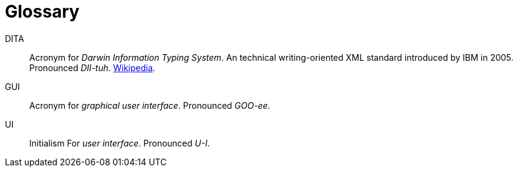 = Glossary

[glossary]
DITA::
Acronym for _Darwin Information Typing System_.
An technical writing-oriented XML standard introduced by IBM in 2005.
Pronounced _DII-tuh_.
https://en.wikipedia.org/wiki/Darwin_Information_Typing_Architecture[Wikipedia].

GUI::
Acronym for _graphical user interface_.
Pronounced _GOO-ee_.

UI::
Initialism For _user interface_.
Pronounced _U-I_.
